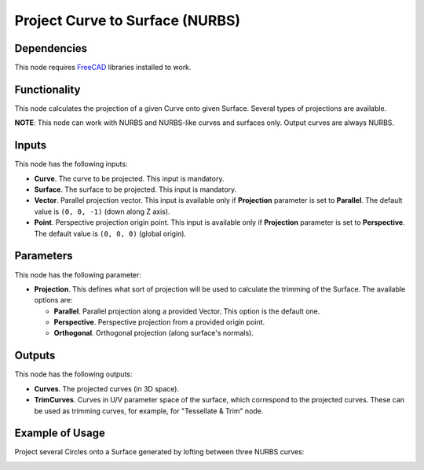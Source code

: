 Project Curve to Surface (NURBS)
================================

Dependencies
------------

This node requires FreeCAD_ libraries installed to work.

.. _FreeCAD: https://www.freecadweb.org/

Functionality
-------------

This node calculates the projection of a given Curve onto given Surface. Several types of projections are available.

**NOTE**: This node can work with NURBS and NURBS-like curves and surfaces only. Output curves are always NURBS.

Inputs
------

This node has the following inputs:

* **Curve**. The curve to be projected. This input is mandatory.
* **Surface**. The surface to be projected. This input is mandatory.
* **Vector**. Parallel projection vector. This input is available only if
  **Projection** parameter is set to **Parallel**. The default value is ``(0,
  0, -1)`` (down along Z axis).
* **Point**. Perspective projection origin point. This input is available only
  if **Projection** parameter is set to **Perspective**. The default value is
  ``(0, 0, 0)`` (global origin).

Parameters
----------

This node has the following parameter:

* **Projection**. This defines what sort of projection will be used to
  calculate the trimming of the Surface. The available options are:

  * **Parallel**. Parallel projection along a provided Vector. This option is the default one.
  * **Perspective**. Perspective projection from a provided origin point.
  * **Orthogonal**. Orthogonal projection (along surface's normals).

Outputs
-------

This node has the following outputs:

* **Curves**. The projected curves (in 3D space).
* **TrimCurves**. Curves in U/V parameter space of the surface, which
  correspond to the projected curves. These can be used as trimming curves, for
  example, for "Tessellate & Trim" node.

Example of Usage
----------------

Project several Circles onto a Surface generated by lofting between three NURBS curves:

.. image:: https://user-images.githubusercontent.com/284644/92305855-6e27d280-efa4-11ea-8309-a78bb9c7e152.png

